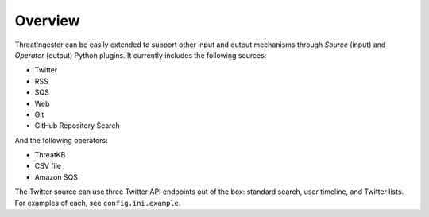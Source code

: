 Overview
========

ThreatIngestor can be easily extended to support other input and output
mechanisms through *Source* (input) and *Operator* (output) Python plugins. It
currently includes the following sources:

* Twitter
* RSS
* SQS
* Web
* Git
* GitHub Repository Search

And the following operators:

* ThreatKB
* CSV file
* Amazon SQS

The Twitter source can use three Twitter API endpoints out of the box: standard
search, user timeline, and Twitter lists. For examples of each, see
``config.ini.example``.

